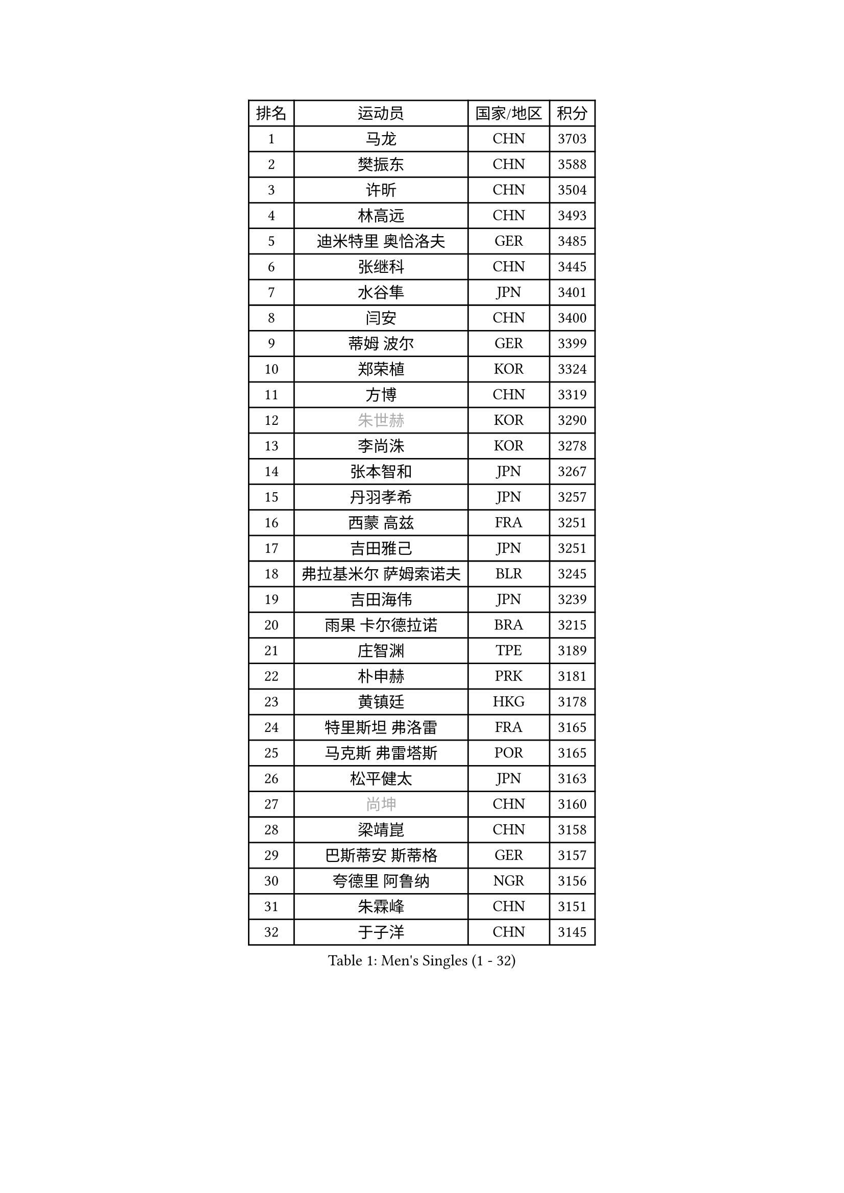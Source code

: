 
#set text(font: ("Courier New", "NSimSun"))
#figure(
  caption: "Men's Singles (1 - 32)",
    table(
      columns: 4,
      [排名], [运动员], [国家/地区], [积分],
      [1], [马龙], [CHN], [3703],
      [2], [樊振东], [CHN], [3588],
      [3], [许昕], [CHN], [3504],
      [4], [林高远], [CHN], [3493],
      [5], [迪米特里 奥恰洛夫], [GER], [3485],
      [6], [张继科], [CHN], [3445],
      [7], [水谷隼], [JPN], [3401],
      [8], [闫安], [CHN], [3400],
      [9], [蒂姆 波尔], [GER], [3399],
      [10], [郑荣植], [KOR], [3324],
      [11], [方博], [CHN], [3319],
      [12], [#text(gray, "朱世赫")], [KOR], [3290],
      [13], [李尚洙], [KOR], [3278],
      [14], [张本智和], [JPN], [3267],
      [15], [丹羽孝希], [JPN], [3257],
      [16], [西蒙 高兹], [FRA], [3251],
      [17], [吉田雅己], [JPN], [3251],
      [18], [弗拉基米尔 萨姆索诺夫], [BLR], [3245],
      [19], [吉田海伟], [JPN], [3239],
      [20], [雨果 卡尔德拉诺], [BRA], [3215],
      [21], [庄智渊], [TPE], [3189],
      [22], [朴申赫], [PRK], [3181],
      [23], [黄镇廷], [HKG], [3178],
      [24], [特里斯坦 弗洛雷], [FRA], [3165],
      [25], [马克斯 弗雷塔斯], [POR], [3165],
      [26], [松平健太], [JPN], [3163],
      [27], [#text(gray, "尚坤")], [CHN], [3160],
      [28], [梁靖崑], [CHN], [3158],
      [29], [巴斯蒂安 斯蒂格], [GER], [3157],
      [30], [夸德里 阿鲁纳], [NGR], [3156],
      [31], [朱霖峰], [CHN], [3151],
      [32], [于子洋], [CHN], [3145],
    )
  )#pagebreak()

#set text(font: ("Courier New", "NSimSun"))
#figure(
  caption: "Men's Singles (33 - 64)",
    table(
      columns: 4,
      [排名], [运动员], [国家/地区], [积分],
      [33], [丁祥恩], [KOR], [3144],
      [34], [艾曼纽 莱贝松], [FRA], [3144],
      [35], [马蒂亚斯 法尔克], [SWE], [3137],
      [36], [UEDA Jin], [JPN], [3126],
      [37], [克里斯坦 卡尔松], [SWE], [3104],
      [38], [奥马尔 阿萨尔], [EGY], [3104],
      [39], [#text(gray, "唐鹏")], [HKG], [3100],
      [40], [帕纳吉奥迪斯 吉奥尼斯], [GRE], [3095],
      [41], [森园政崇], [JPN], [3086],
      [42], [SHIBAEV Alexander], [RUS], [3084],
      [43], [#text(gray, "CHEN Weixing")], [AUT], [3084],
      [44], [周雨], [CHN], [3083],
      [45], [TOKIC Bojan], [SLO], [3078],
      [46], [张禹珍], [KOR], [3077],
      [47], [#text(gray, "李廷佑")], [KOR], [3074],
      [48], [FILUS Ruwen], [GER], [3073],
      [49], [林钟勋], [KOR], [3072],
      [50], [GERELL Par], [SWE], [3071],
      [51], [DRINKHALL Paul], [ENG], [3048],
      [52], [帕特里克 弗朗西斯卡], [GER], [3041],
      [53], [吉村和弘], [JPN], [3036],
      [54], [KOU Lei], [UKR], [3030],
      [55], [ROBLES Alvaro], [ESP], [3026],
      [56], [吉村真晴], [JPN], [3025],
      [57], [ACHANTA Sharath Kamal], [IND], [3023],
      [58], [ROBINOT Quentin], [FRA], [3018],
      [59], [乔纳森 格罗斯], [DEN], [3012],
      [60], [大岛祐哉], [JPN], [3011],
      [61], [贝内迪克特 杜达], [GER], [3009],
      [62], [TAZOE Kenta], [JPN], [3008],
      [63], [安德烈 加奇尼], [CRO], [3006],
      [64], [WALTHER Ricardo], [GER], [3002],
    )
  )#pagebreak()

#set text(font: ("Courier New", "NSimSun"))
#figure(
  caption: "Men's Singles (65 - 96)",
    table(
      columns: 4,
      [排名], [运动员], [国家/地区], [积分],
      [65], [村松雄斗], [JPN], [2999],
      [66], [MONTEIRO Joao], [POR], [2998],
      [67], [LIAO Cheng-Ting], [TPE], [2994],
      [68], [#text(gray, "MATTENET Adrien")], [FRA], [2991],
      [69], [LAM Siu Hang], [HKG], [2984],
      [70], [LI Ping], [QAT], [2982],
      [71], [蒂亚戈 阿波罗尼亚], [POR], [2981],
      [72], [赵胜敏], [KOR], [2981],
      [73], [IONESCU Ovidiu], [ROU], [2978],
      [74], [米凯尔 梅兹], [DEN], [2970],
      [75], [雅克布 迪亚斯], [POL], [2966],
      [76], [WANG Zengyi], [POL], [2964],
      [77], [及川瑞基], [JPN], [2964],
      [78], [斯特凡 菲格尔], [AUT], [2963],
      [79], [HO Kwan Kit], [HKG], [2962],
      [80], [TAKAKIWA Taku], [JPN], [2961],
      [81], [安东 卡尔伯格], [SWE], [2958],
      [82], [陈建安], [TPE], [2953],
      [83], [周恺], [CHN], [2948],
      [84], [薛飞], [CHN], [2946],
      [85], [达科 约奇克], [SLO], [2945],
      [86], [阿德里安 克里桑], [ROU], [2940],
      [87], [#text(gray, "WANG Xi")], [GER], [2932],
      [88], [WANG Eugene], [CAN], [2931],
      [89], [LUNDQVIST Jens], [SWE], [2928],
      [90], [TREGLER Tomas], [CZE], [2924],
      [91], [GERASSIMENKO Kirill], [KAZ], [2916],
      [92], [林昀儒], [TPE], [2916],
      [93], [高宁], [SGP], [2914],
      [94], [MACHI Asuka], [JPN], [2912],
      [95], [金珉锡], [KOR], [2906],
      [96], [LIVENTSOV Alexey], [RUS], [2905],
    )
  )#pagebreak()

#set text(font: ("Courier New", "NSimSun"))
#figure(
  caption: "Men's Singles (97 - 128)",
    table(
      columns: 4,
      [排名], [运动员], [国家/地区], [积分],
      [97], [VLASOV Grigory], [RUS], [2904],
      [98], [罗伯特 加尔多斯], [AUT], [2901],
      [99], [GNANASEKARAN Sathiyan], [IND], [2899],
      [100], [诺沙迪 阿拉米扬], [IRI], [2898],
      [101], [帕特里克 鲍姆], [GER], [2895],
      [102], [PERSSON Jon], [SWE], [2890],
      [103], [MATSUYAMA Yuki], [JPN], [2886],
      [104], [利亚姆 皮切福德], [ENG], [2883],
      [105], [#text(gray, "HE Zhiwen")], [ESP], [2877],
      [106], [KANG Dongsoo], [KOR], [2876],
      [107], [PARK Ganghyeon], [KOR], [2869],
      [108], [ALAMIAN Nima], [IRI], [2865],
      [109], [江天一], [HKG], [2860],
      [110], [OUAICHE Stephane], [FRA], [2851],
      [111], [HABESOHN Daniel], [AUT], [2851],
      [112], [ELOI Damien], [FRA], [2850],
      [113], [ZHAI Yujia], [DEN], [2849],
      [114], [汪洋], [SVK], [2848],
      [115], [周启豪], [CHN], [2847],
      [116], [CHIANG Hung-Chieh], [TPE], [2845],
      [117], [BOBOCICA Mihai], [ITA], [2845],
      [118], [LANDRIEU Andrea], [FRA], [2843],
      [119], [ZHMUDENKO Yaroslav], [UKR], [2841],
      [120], [MATSUDAIRA Kenji], [JPN], [2840],
      [121], [SALIFOU Abdel-Kader], [FRA], [2839],
      [122], [ROBINOT Alexandre], [FRA], [2831],
      [123], [SAKAI Asuka], [JPN], [2829],
      [124], [DESAI Harmeet], [IND], [2827],
      [125], [SZOCS Hunor], [ROU], [2826],
      [126], [WALKER Samuel], [ENG], [2822],
      [127], [JOUTI Eric], [BRA], [2812],
      [128], [PAPAGEORGIOU Konstantinos], [GRE], [2810],
    )
  )